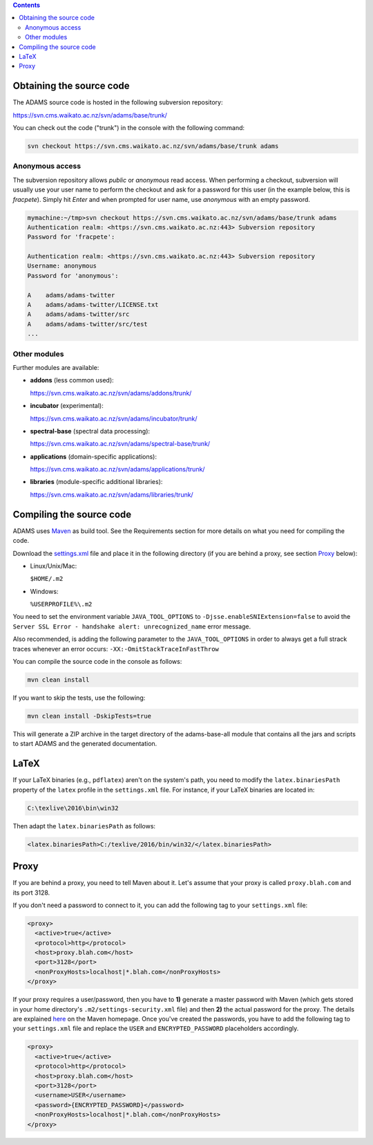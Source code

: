 .. title: Get Started - Source code
.. slug: dev-get-started-sourcecode
.. date: 2015-12-18 14:46:52 UTC+13:00
.. tags: 
.. category: 
.. link: 
.. description: 
.. type: text
.. author: FracPete

.. contents::


Obtaining the source code
=========================

The ADAMS source code is hosted in the following subversion repository:

`https://svn.cms.waikato.ac.nz/svn/adams/base/trunk/ <base_>`_

You can check out the code ("trunk") in the console with the following command:

.. code:: bash

   svn checkout https://svn.cms.waikato.ac.nz/svn/adams/base/trunk adams

Anonymous access
----------------

The subversion repository allows *public* or *anonymous* read access. 
When performing a checkout, subversion will usually use your user name to 
perform the checkout and ask for a password for this user (in the example 
below, this is *fracpete*). Simply hit *Enter* and when prompted for user
name, use *anonymous* with an empty password.

.. code::

   mymachine:~/tmp>svn checkout https://svn.cms.waikato.ac.nz/svn/adams/base/trunk adams
   Authentication realm: <https://svn.cms.waikato.ac.nz:443> Subversion repository
   Password for 'fracpete': 
   
   Authentication realm: <https://svn.cms.waikato.ac.nz:443> Subversion repository
   Username: anonymous
   Password for 'anonymous': 
   
   A    adams/adams-twitter
   A    adams/adams-twitter/LICENSE.txt
   A    adams/adams-twitter/src
   A    adams/adams-twitter/src/test
   ...


Other modules
-------------

Further modules are available:

* **addons** (less common used):

  `https://svn.cms.waikato.ac.nz/svn/adams/addons/trunk/ <addons_>`_

* **incubator** (experimental):

  `https://svn.cms.waikato.ac.nz/svn/adams/incubator/trunk/ <incubator_>`_

* **spectral-base** (spectral data processing):

  `https://svn.cms.waikato.ac.nz/svn/adams/spectral-base/trunk/ <spectral-base_>`_

* **applications** (domain-specific applications):

  `https://svn.cms.waikato.ac.nz/svn/adams/applications/trunk/ <applications_>`_

* **libraries** (module-specific additional libraries):

  `https://svn.cms.waikato.ac.nz/svn/adams/libraries/trunk/ <libraries_>`_


Compiling the source code
=========================

ADAMS uses Maven_ as build tool. See the Requirements section for more details
on what you need for compiling the code.

Download the settings.xml_ file and place it in the following directory (if you
are behind a proxy, see section Proxy_ below):

* Linux/Unix/Mac: 

  ``$HOME/.m2``

* Windows: 

  ``%USERPROFILE%\.m2``

You need to set the environment variable ``JAVA_TOOL_OPTIONS`` to
``-Djsse.enableSNIExtension=false`` to avoid the ``Server SSL Error - handshake
alert: unrecognized_name`` error message.

Also recommended, is adding the following parameter to the ``JAVA_TOOL_OPTIONS`` in
order to always get a full strack traces whenever an error occurs:
``-XX:-OmitStackTraceInFastThrow``

You can compile the source code in the console as follows:

.. code:: bash

   mvn clean install

If you want to skip the tests, use the following:

.. code:: bash

   mvn clean install -DskipTests=true

This will generate a ZIP archive in the target directory of the adams-base-all
module that contains all the jars and scripts to start ADAMS and the generated
documentation.


LaTeX
=====

If your LaTeX binaries (e.g., ``pdflatex``) aren't on the system's path, you
need to modify the ``latex.binariesPath`` property of the ``latex`` profile in
the ``settings.xml`` file. For instance, if your LaTeX binaries are located in:

.. code:: bat

   C:\texlive\2016\bin\win32

Then adapt the ``latex.binariesPath`` as follows:

.. code:: xml

   <latex.binariesPath>C:/texlive/2016/bin/win32/</latex.binariesPath>



Proxy
=====

If you are behind a proxy, you need to tell Maven about it. Let's assume that
your proxy is called ``proxy.blah.com`` and its port 3128.

If you don't need a password to connect to it, you can add the following tag to
your ``settings.xml`` file:

.. code:: xml

   <proxy>
     <active>true</active>
     <protocol>http</protocol>
     <host>proxy.blah.com</host>
     <port>3128</port>
     <nonProxyHosts>localhost|*.blah.com</nonProxyHosts>
   </proxy>

If your proxy requires a user/password, then you have to **1)** generate a master
password with Maven (which gets stored in your home directory's
``.m2/settings-security.xml`` file) and then **2)** the actual password for the
proxy. The details are explained `here <encryption_>`_ on the Maven
homepage. Once you've created the passwords, you have to add the following
tag to your ``settings.xml`` file and replace the ``USER`` and
``ENCRYPTED_PASSWORD`` placeholders accordingly.

.. code:: xml

   <proxy>
     <active>true</active>
     <protocol>http</protocol>
     <host>proxy.blah.com</host>
     <port>3128</port>
     <username>USER</username>
     <password>{ENCRYPTED_PASSWORD}</password>
     <nonProxyHosts>localhost|*.blah.com</nonProxyHosts>
   </proxy>


.. _base: https://svn.cms.waikato.ac.nz/svn/adams/base/trunk/
.. _addons: https://svn.cms.waikato.ac.nz/svn/adams/addons/trunk/
.. _incubator: https://svn.cms.waikato.ac.nz/svn/adams/incubator/trunk/
.. _spectral-base: https://svn.cms.waikato.ac.nz/svn/adams/spectral-base/trunk/
.. _applications: https://svn.cms.waikato.ac.nz/svn/adams/applications/trunk/
.. _libraries: https://svn.cms.waikato.ac.nz/svn/adams/libraries/trunk/
.. _Maven: http://maven.apache.org/
.. _settings.xml: https://adams.cms.waikato.ac.nz/resources/settings.xml
.. _encryption: http://maven.apache.org/guides/mini/guide-encryption.html

